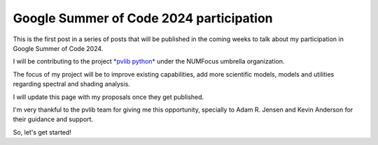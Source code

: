 .. post:: 2024-05-01
   :tags: gsoc, pvlib, python
   :category: GSoC-2024

Google Summer of Code 2024 participation
========================================

This is the first post in a series of posts that will be published in the
coming weeks to talk about my participation in Google Summer of Code 2024.

I will be contributing to the project `*pvlib python* <https://pvlib-python.readthedocs.io/en/stable/>`_ under the NUMFocus umbrella organization.

The focus of my project will be to improve existing capabilities, add more scientific models, models and utilities regarding spectral and shading analysis.

I will update this page with my proposals once they get published.

I'm very thankful to the pvlib team for giving me this opportunity, specially to Adam R. Jensen and Kevin Anderson for their guidance and support.

So, let's get started!
